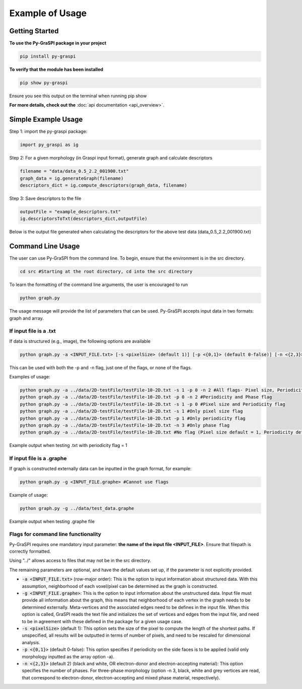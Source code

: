 .. _pyGraspiExamples:

==============================================
Example of Usage
==============================================

Getting Started
===========================

**To use the Py-GraSPI package in your project**

.. code-block:: bash

    pip install py-graspi

**To verify that the module has been installed**

.. code-block:: bash

    pip show py-graspi

Ensure you see this output on the terminal when running pip show
    .. image:: imgs/pip_show.png
        :scale: 55%
        :align: center

**For more details, check out the** :doc:`api documentation <api_overview>`.

Simple Example Usage
=====================

Step 1: import the py-graspi package:

.. code-block:: python

    import py_graspi as ig

Step 2: For a given morphology (in Graspi input format), generate graph and calculate descriptors

.. code-block:: python

    filename = "data/data_0.5_2.2_001900.txt"
    graph_data = ig.generateGraph(filename)
    descriptors_dict = ig.compute_descriptors(graph_data, filename)

Step 3: Save descriptors to the file

.. code-block:: python

    outputFile = "example_descriptors.txt"
    ig.descriptorsToTxt(descriptors_dict,outputFile)

Below is the output file generated when calculating the descriptors for the above test data (data_0.5_2.2_001900.txt)
    .. image:: imgs/descriptors.png
        :scale: 60%
        :align: center

Command Line Usage
==================
The user can use Py-GraSPI from the command line. To begin, ensure that the environment is in the src directory.

.. code-block:: bash

    cd src #Starting at the root directory, cd into the src directory

To learn the formatting of the command line arguments, the user is encouraged to run

.. code-block:: bash

    python graph.py

The usage message will provide the list of parameters that can be used. Py-GraSPI accepts input data in two formats: graph and array.

If input file is a .txt
~~~~~~~~~~~~~~~~~~~~~~~~~~~

If data is structured (e.g., image), the following options are available

.. code-block:: bash

    python graph.py -a <INPUT_FILE.txt> [-s <pixelSize> (default 1)] [-p <{0,1}> (default 0-false)] [-n <{2,3}> (default 2)] #Can use flags

This can be used with both the -p and -n flag, just one of the flags, or none of the flags.

Examples of usage:

.. code-block:: bash

    python graph.py -a ../data/2D-testFile/testFile-10-2D.txt -s 1 -p 0 -n 2 #All flags- Pixel size, Periodicity and Phase flags
    python graph.py -a ../data/2D-testFile/testFile-10-2D.txt -p 0 -n 2 #Periodicity and Phase flag
    python graph.py -a ../data/2D-testFile/testFile-10-2D.txt -s 1 -p 0 #Pixel size and Periodicity flag
    python graph.py -a ../data/2D-testFile/testFile-10-2D.txt -s 1 #Only pixel size flag
    python graph.py -a ../data/2D-testFile/testFile-10-2D.txt -p 1 #Only periodicity flag
    python graph.py -a ../data/2D-testFile/testFile-10-2D.txt -n 3 #Only phase flag
    python graph.py -a ../data/2D-testFile/testFile-10-2D.txt #No flag (Pixel size default = 1, Periodicity default = 0, Phase default = 2)

Example output when testing .txt with periodicity flag = 1
    .. image:: imgs/periodicity.png
        :scale: 70%
        :align: center


If input file is a .graphe
~~~~~~~~~~~~~~~~~~~~~~~~~~~~~

If graph is constructed externally data can be inputted in the graph format, for example:

.. code-block:: bash

    python graph.py -g <INPUT_FILE.graphe> #Cannot use flags

Example of usage:

.. code-block:: bash

    python graph.py -g ../data/test_data.graphe

Example output when testing .graphe file
    .. image:: imgs/graphe.png
        :scale: 50%
        :align: center


Flags for command line functionality
~~~~~~~~~~~~~~~~~~~~~~~~~~~~~~~~~~~~~~

Py-GraSPI requires one mandatory input parameter: **the name of the input file <INPUT_FILE>**. Ensure that filepath is correctly formatted.

Using "../" allows access to files that may not be in the src directory.

The remaining parameters are optional, and have the default values set up, if the parameter is not explicitly provided.

- :code:`-a <INPUT_FILE.txt>` (row-major order): This is the option to input information about structured data. With this assumption, neighborhood of each voxel/pixel can be determined as the graph is constructed.

- :code:`-g <INPUT_FILE.graphe>`: This is the option to input information about the unstructured data. Input file must provide all information about the graph, this means that neighborhood of each vertex in the graph needs to be determined externally. Meta-vertices and the associated edges need to be defines in the input file. When this option is called, GraSPI reads the text file and initializes the set of vertices and edges from the input file, and need to be in agreement with these defined in the package for a given usage case.

- :code:`-s <pixelSize>` (default 1): This option sets the size of the pixel to compute the length of the shortest paths. If unspecified, all results will be outputted in terms of number of pixels, and need to be rescaled for dimensional analysis.

- :code:`-p <{0,1}>` (default 0-false): This option specifies if periodicity on the side faces is to be applied (valid only morphology inputted as the array option -a).

- :code:`-n <{2,3}>` (default 2) (black and white, OR electron-donor and electron-accepting material): This option specifies the number of phases. For three-phase morphology (option -n 3, black, white and grey vertices are read, that correspond to electron-donor, electron-accepting and mixed phase material, respectively).
